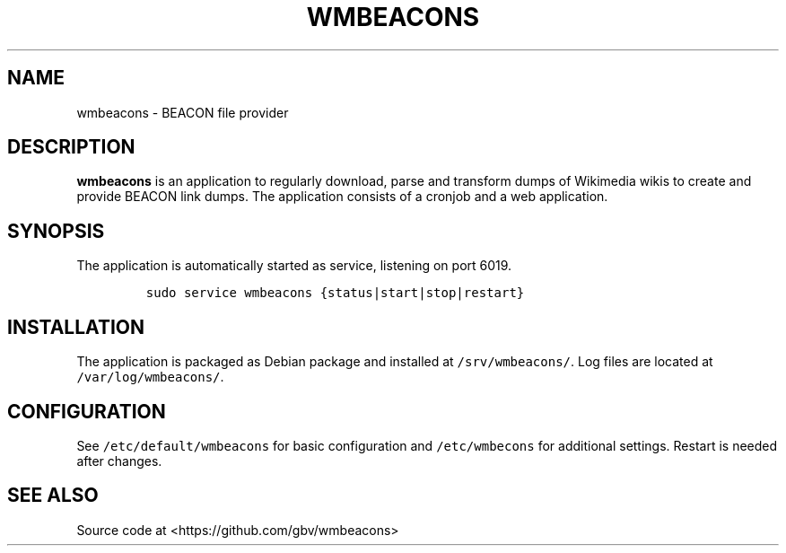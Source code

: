 .TH "WMBEACONS" "1" "" "Manual" ""
.SH NAME
.PP
wmbeacons \- BEACON file provider
.SH DESCRIPTION
.PP
\f[B]wmbeacons\f[] is an application to regularly download, parse and
transform dumps of Wikimedia wikis to create and provide BEACON link
dumps.
The application consists of a cronjob and a web application.
.SH SYNOPSIS
.PP
The application is automatically started as service, listening on port
6019.
.IP
.nf
\f[C]
sudo\ service\ wmbeacons\ {status|start|stop|restart}
\f[]
.fi
.SH INSTALLATION
.PP
The application is packaged as Debian package and installed at
\f[C]/srv/wmbeacons/\f[].
Log files are located at \f[C]/var/log/wmbeacons/\f[].
.SH CONFIGURATION
.PP
See \f[C]/etc/default/wmbeacons\f[] for basic configuration and
\f[C]/etc/wmbecons\f[] for additional settings.
Restart is needed after changes.
.SH SEE ALSO
.PP
Source code at <https://github.com/gbv/wmbeacons>
